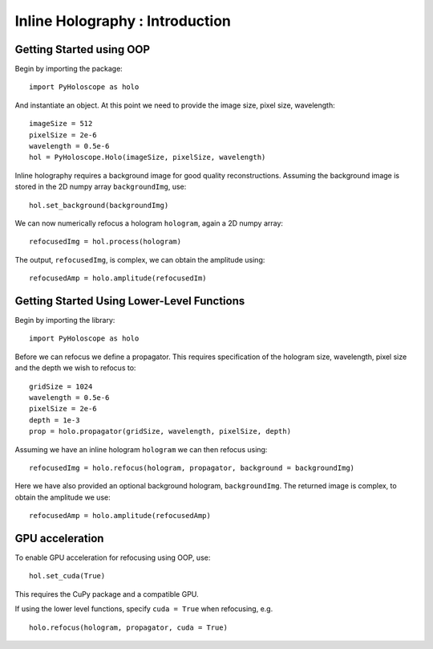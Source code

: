 --------------------------------
Inline Holography : Introduction
--------------------------------

^^^^^^^^^^^^^^^^^^^^^^^^^
Getting Started using OOP
^^^^^^^^^^^^^^^^^^^^^^^^^

Begin by importing the package::

    import PyHoloscope as holo
    
And instantiate an object. At this point we need to provide the image size, pixel size, wavelength::

    imageSize = 512
    pixelSize = 2e-6
    wavelength = 0.5e-6
    hol = PyHoloscope.Holo(imageSize, pixelSize, wavelength)
    
Inline holography requires a background image for good quality reconstructions. Assuming the 
background image is stored in the 2D numpy array ``backgroundImg``, use::

    hol.set_background(backgroundImg)
    
We can now numerically refocus a hologram ``hologram``, again a 2D numpy array::

    refocusedImg = hol.process(hologram)

The output, ``refocusedImg``, is complex, we can obtain the amplitude using::

    refocusedAmp = holo.amplitude(refocusedIm)

    
^^^^^^^^^^^^^^^^^^^^^^^^^^^^^^^^^^^^^^^^^^^^
Getting Started Using Lower-Level Functions
^^^^^^^^^^^^^^^^^^^^^^^^^^^^^^^^^^^^^^^^^^^^

Begin by importing the library::
    
    import PyHoloscope as holo

Before we can refocus we define a propagator. This requires specification of the hologram size, wavelength, pixel size and the depth we wish to refocus to::

    gridSize = 1024
    wavelength = 0.5e-6
    pixelSize = 2e-6
    depth = 1e-3
    prop = holo.propagator(gridSize, wavelength, pixelSize, depth)

Assuming we have an inline hologram ``hologram`` we can then refocus using::

    refocusedImg = holo.refocus(hologram, propagator, background = backgroundImg)

Here we have also provided an optional background hologram, ``backgroundImg``. The returned image is complex, to obtain the amplitude we use::

    refocusedAmp = holo.amplitude(refocusedAmp)
    
        
^^^^^^^^^^^^^^^^
GPU acceleration
^^^^^^^^^^^^^^^^
To enable GPU acceleration for refocusing using OOP, use::

    hol.set_cuda(True)

This requires the CuPy package and a compatible GPU.  

If using the lower level functions, specify ``cuda = True`` when refocusing, e.g. ::

    holo.refocus(hologram, propagator, cuda = True)

    
    
    